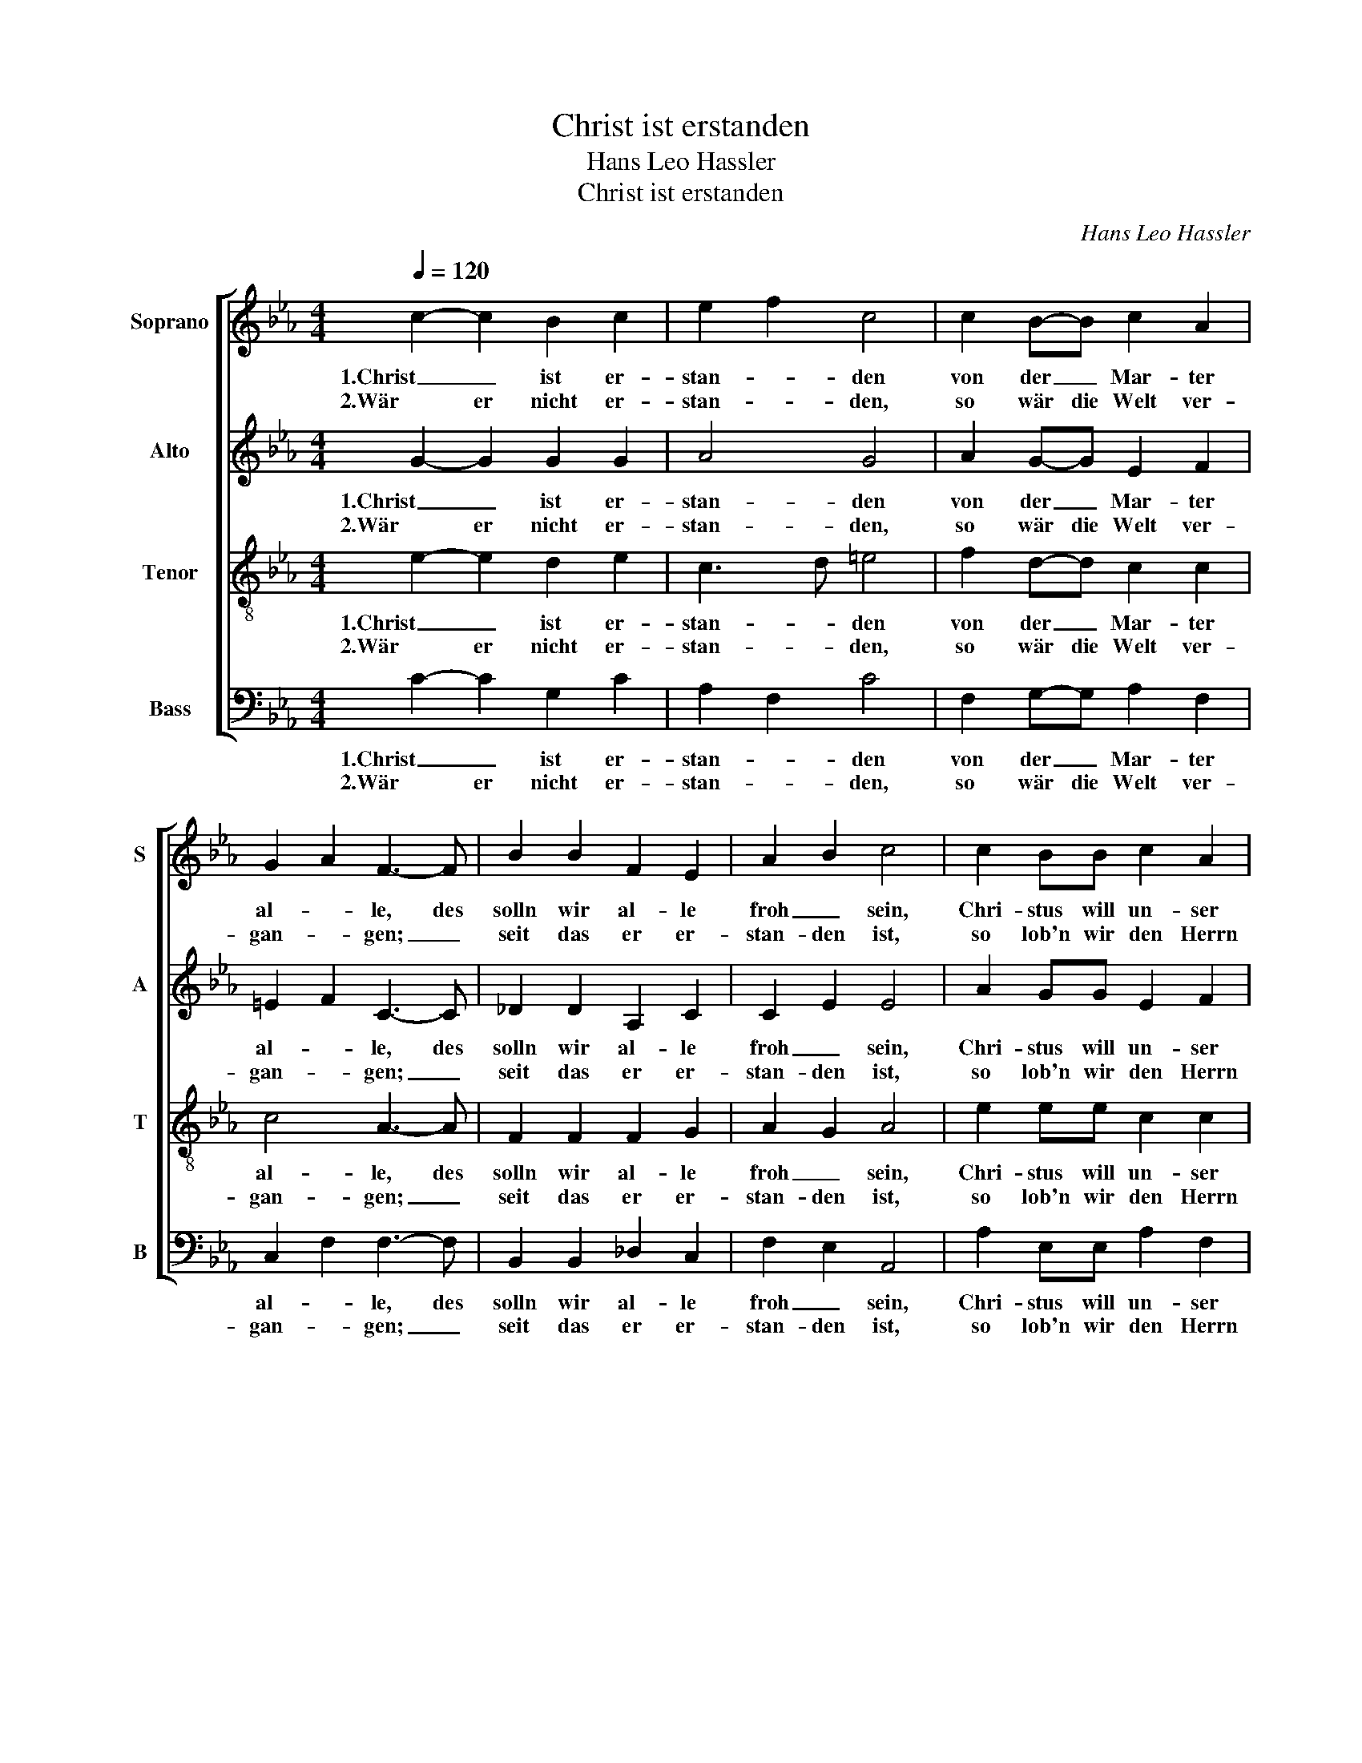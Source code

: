 X:1
T:Christ ist erstanden
T:Hans Leo Hassler
T:Christ ist erstanden
C:Hans Leo Hassler
%%score [ 1 2 3 4 ]
L:1/8
Q:1/4=120
M:4/4
K:Eb
V:1 treble nm="Soprano" snm="S"
V:2 treble nm="Alto" snm="A"
V:3 treble-8 nm="Tenor" snm="T"
V:4 bass nm="Bass" snm="B"
V:1
 c2- c2 B2 c2 | e2 f2 c4 | c2 B-B c2 A2 | G2 A2 F3- F | B2 B2 F2 E2 | A2 B2 c4 | c2 BB c2 A2 | %7
w: 1.Christ _ ist er-|stan- * den|von der _ Mar- ter|al- * le, des|solln wir al- le|froh _ sein,|Chri- stus will un- ser|
w: 2.Wär er nicht er-|stan- * den,|so wär die Welt ver-|gan- * gen; _|seit das er er-|stan- den ist,|so lob'n wir den Herrn|
 G2 A2 F2 G2 | FF =E2 F4 :| c2 B2 A2 B2 | c2 e2 c4 | e2 d2 c2 e2 | c2 B2 A4 | c2 B2 A2 F2 | %14
w: Trost _ sein, _|Ky- ri- e- leis.|3.Hal- * le- *|lu- * ja,|hal- * le- *|lu- * ja,|hal- * le- *|
w: Je- sum Christ, _|Ky- ri- e- leis.||||||
 G2 A2 F2 F2 | B2 B2 F2 E2 | A2 B2 c4 | c2 BB c2 A2 | G2 A2 F2 G2 | FF =E2 F4 |] %20
w: lu- * ja, des|solln wir al- le|froh _ sein,|Chri- stus will un- ser|Trost _ sein, _|Ky- ri- e- leis.|
w: ||||||
V:2
 G2- G2 G2 G2 | A4 G4 | A2 G-G E2 F2 | =E2 F2 C3- C | _D2 D2 A,2 C2 | C2 E2 E4 | A2 GG E2 F2 | %7
w: 1.Christ _ ist er-|stan- den|von der _ Mar- ter|al- * le, des|solln wir al- le|froh _ sein,|Chri- stus will un- ser|
w: 2.Wär er nicht er-|stan- den,|so wär die Welt ver-|gan- * gen; _|seit das er er-|stan- den ist,|so lob'n wir den Herrn|
 =E2 F2 D2 _E2 | C_D C2 C4 :| G4 F2 G2 | E2 G2 E4 | G2 F2 A2 G2 | FC E2 C4 | A2 G2 F2 D2 | %14
w: Trost _ sein, _|Ky- ri- e- leis.|3.Hal- le- *|lu- * ja,|hal- * le- *|lu- * * ja,|hal- * le- *|
w: Je- sum Christ, _|Ky- ri- e- leis.||||||
 E2 C2 C2 C2 | _D2 D2 A,2 C2 | C2 E2 E4 | A2 GG E2 F2 | =E2 F2 D2 _E2 | C_D C2 C4 |] %20
w: lu- * ja, des|solln wir al- le|froh _ sein,|Chri- stus will un- ser|Trost _ sein, _|Ky- ri- e- leis.|
w: ||||||
V:3
 e2- e2 d2 e2 | c3 d =e4 | f2 d-d c2 c2 | c4 A3- A | F2 F2 F2 G2 | A2 G2 A4 | e2 ee c2 c2 | %7
w: 1.Christ _ ist er-|stan- * den|von der _ Mar- ter|al- le, des|solln wir al- le|froh _ sein,|Chri- stus will un- ser|
w: 2.Wär er nicht er-|stan- * den,|so wär die Welt ver-|gan- gen; _|seit das er er-|stan- den ist,|so lob'n wir den Herrn|
 c2- c2 B4 | =AB G2 A4 :| e3 d c2 e2 | c2 B2 A4 | B4 A2 c2 | A2 G2 A4 | e4 c2 B2 | BG c2 A3 A | %15
w: Trost _ sein,|Ky- ri- e- leis.|3.Hal- * le- *|lu- * ja,|hal- le- *|lu- * ja,|hal- le- *|lu- * * ja, des|
w: Je- sum Christ,|Ky- ri- e- leis.|||||||
 F2 F2 F2 G2 | A2 G2 A4 | e2 ee c2 c2 | c4 B4 | =AB G2 A4 |] %20
w: solln wir al- le|froh _ sein,|Chri- stus will un- ser|Trost sein,|Ky- ri- e- leis.|
w: |||||
V:4
 C2- C2 G,2 C2 | A,2 F,2 C4 | F,2 G,-G, A,2 F,2 | C,2 F,2 F,3- F, | B,,2 B,,2 _D,2 C,2 | %5
w: 1.Christ _ ist er-|stan- * den|von der _ Mar- ter|al- * le, des|solln wir al- le|
w: 2.Wär er nicht er-|stan- * den,|so wär die Welt ver-|gan- * gen; _|seit das er er-|
 F,2 E,2 A,,4 | A,2 E,E, A,2 F,2 | C,2 F,2 B,,2 E,2 | F,B,, C,2 F,4 :| C,2 E,2 F,2 E,2 | %10
w: froh _ sein,|Chri- stus will un- ser|Trost _ sein, _|Ky- ri- e- leis.|3.Hal- * le- *|
w: stan- den ist,|so lob'n wir den Herrn|Je- sum Christ, _|Ky- ri- e- leis.||
 A,2 E,2 A,,4 | E,2 B,,2 F,2 C,2 | F,A, E,2 A,,4 | A,2 E,2 F,2 B,,2 | E,2 F,2 F,3 F, | %15
w: lu- * ja,|hal- * le- *|lu- * * ja,|hal- * le- *|lu- * ja, des|
w: |||||
 B,,2 B,,2 _D,2 C,2 | F,2 E,2 A,,4 | A,2 E,E, A,2 F,2 | C,2 F,2 B,,2 E,2 | F,B,, C,2 F,4 |] %20
w: solln wir al- le|froh _ sein,|Chri- stus will un- ser|Trost _ sein, _|Ky- ri- e- leis.|
w: |||||

